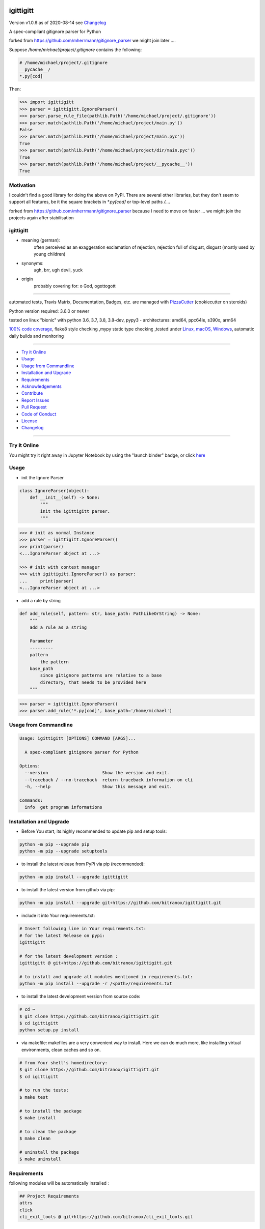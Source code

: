 igittigitt
==========


Version v1.0.6 as of 2020-08-14 see `Changelog`_

|travis_build| |license| |jupyter| |pypi| |black|

|codecov| |better_code| |cc_maintain| |cc_issues| |cc_coverage| |snyk|


.. |travis_build| image:: https://img.shields.io/travis/bitranox/igittigitt/master.svg
   :target: https://travis-ci.org/bitranox/igittigitt

.. |license| image:: https://img.shields.io/github/license/webcomics/pywine.svg
   :target: http://en.wikipedia.org/wiki/MIT_License

.. |jupyter| image:: https://mybinder.org/badge_logo.svg
 :target: https://mybinder.org/v2/gh/bitranox/igittigitt/master?filepath=igittigitt.ipynb

.. for the pypi status link note the dashes, not the underscore !
.. |pypi| image:: https://img.shields.io/pypi/status/igittigitt?label=PyPI%20Package
   :target: https://badge.fury.io/py/igittigitt

.. |codecov| image:: https://img.shields.io/codecov/c/github/bitranox/igittigitt
   :target: https://codecov.io/gh/bitranox/igittigitt

.. |better_code| image:: https://bettercodehub.com/edge/badge/bitranox/igittigitt?branch=master
   :target: https://bettercodehub.com/results/bitranox/igittigitt

.. |cc_maintain| image:: https://img.shields.io/codeclimate/maintainability-percentage/bitranox/igittigitt?label=CC%20maintainability
   :target: https://codeclimate.com/github/bitranox/igittigitt/maintainability
   :alt: Maintainability

.. |cc_issues| image:: https://img.shields.io/codeclimate/issues/bitranox/igittigitt?label=CC%20issues
   :target: https://codeclimate.com/github/bitranox/igittigitt/maintainability
   :alt: Maintainability

.. |cc_coverage| image:: https://img.shields.io/codeclimate/coverage/bitranox/igittigitt?label=CC%20coverage
   :target: https://codeclimate.com/github/bitranox/igittigitt/test_coverage
   :alt: Code Coverage

.. |snyk| image:: https://img.shields.io/snyk/vulnerabilities/github/bitranox/igittigitt
   :target: https://snyk.io/test/github/bitranox/igittigitt

.. |black| image:: https://img.shields.io/badge/code%20style-black-000000.svg
   :target: https://github.com/psf/black

A spec-compliant gitignore parser for Python

forked from https://github.com/mherrmann/gitignore_parser we might join later ....


Suppose `/home/michael/project/.gitignore` contains the following:

.. code-block:: python

    # /home/michael/project/.gitignore
    __pycache__/
    *.py[cod]



Then:

.. code-block:: python

    >>> import igittigitt
    >>> parser = igittigitt.IgnoreParser()
    >>> parser.parse_rule_file(pathlib.Path('/home/michael/project/.gitignore'))
    >>> parser.match(pathlib.Path('/home/michael/project/main.py'))
    False
    >>> parser.match(pathlib.Path('/home/michael/project/main.pyc'))
    True
    >>> parser.match(pathlib.Path('/home/michael/project/dir/main.pyc'))
    True
    >>> parser.match(pathlib.Path('/home/michael/project/__pycache__'))
    True


Motivation
----------
I couldn't find a good library for doing the above on PyPI. There are
several other libraries, but they don't seem to support all features,
be it the square brackets in `*.py[cod]` or top-level paths `/...`.

forked from https://github.com/mherrmann/gitignore_parser because I
need to move on faster ... we might join the projects again after stabilisation

igittigitt
----------
- meaning (german):
    often perceived as an exaggeration exclamation of rejection, rejection full of disgust, disgust (mostly used by young children)
- synonyms:
    ugh, brr, ugh devil, yuck
- origin
    probably covering for: o God, ogottogott

----

automated tests, Travis Matrix, Documentation, Badges, etc. are managed with `PizzaCutter <https://github
.com/bitranox/PizzaCutter>`_ (cookiecutter on steroids)

Python version required: 3.6.0 or newer

tested on linux "bionic" with python 3.6, 3.7, 3.8, 3.8-dev, pypy3 - architectures: amd64, ppc64le, s390x, arm64

`100% code coverage <https://codecov.io/gh/bitranox/igittigitt>`_, flake8 style checking ,mypy static type checking ,tested under `Linux, macOS, Windows <https://travis-ci.org/bitranox/igittigitt>`_, automatic daily builds and monitoring

----

- `Try it Online`_
- `Usage`_
- `Usage from Commandline`_
- `Installation and Upgrade`_
- `Requirements`_
- `Acknowledgements`_
- `Contribute`_
- `Report Issues <https://github.com/bitranox/igittigitt/blob/master/ISSUE_TEMPLATE.md>`_
- `Pull Request <https://github.com/bitranox/igittigitt/blob/master/PULL_REQUEST_TEMPLATE.md>`_
- `Code of Conduct <https://github.com/bitranox/igittigitt/blob/master/CODE_OF_CONDUCT.md>`_
- `License`_
- `Changelog`_

----

Try it Online
-------------

You might try it right away in Jupyter Notebook by using the "launch binder" badge, or click `here <https://mybinder.org/v2/gh/{{rst_include.
repository_slug}}/master?filepath=igittigitt.ipynb>`_

Usage
-----------

- init the Ignore Parser

.. code-block:: python

    class IgnoreParser(object):
        def __init__(self) -> None:
            """
            init the igittigitt parser.
            """

.. code-block:: python

        >>> # init as normal Instance
        >>> parser = igittigitt.IgnoreParser()
        >>> print(parser)
        <...IgnoreParser object at ...>

        >>> # init with context manager
        >>> with igittigitt.IgnoreParser() as parser:
        ...     print(parser)
        <...IgnoreParser object at ...>

- add a rule by string

.. code-block:: python

        def add_rule(self, pattern: str, base_path: PathLikeOrString) -> None:
            """
            add a rule as a string

            Parameter
            ---------
            pattern
                the pattern
            base_path
                since gitignore patterns are relative to a base
                directory, that needs to be provided here
            """

.. code-block:: python

        >>> parser = igittigitt.IgnoreParser()
        >>> parser.add_rule('*.py[cod]', base_path='/home/michael')

Usage from Commandline
------------------------

.. code-block:: bash

   Usage: igittigitt [OPTIONS] COMMAND [ARGS]...

     A spec-compliant gitignore parser for Python

   Options:
     --version                     Show the version and exit.
     --traceback / --no-traceback  return traceback information on cli
     -h, --help                    Show this message and exit.

   Commands:
     info  get program informations

Installation and Upgrade
------------------------

- Before You start, its highly recommended to update pip and setup tools:


.. code-block:: bash

    python -m pip --upgrade pip
    python -m pip --upgrade setuptools

- to install the latest release from PyPi via pip (recommended):

.. code-block:: bash

    python -m pip install --upgrade igittigitt

- to install the latest version from github via pip:


.. code-block:: bash

    python -m pip install --upgrade git+https://github.com/bitranox/igittigitt.git


- include it into Your requirements.txt:

.. code-block:: bash

    # Insert following line in Your requirements.txt:
    # for the latest Release on pypi:
    igittigitt

    # for the latest development version :
    igittigitt @ git+https://github.com/bitranox/igittigitt.git

    # to install and upgrade all modules mentioned in requirements.txt:
    python -m pip install --upgrade -r /<path>/requirements.txt


- to install the latest development version from source code:

.. code-block:: bash

    # cd ~
    $ git clone https://github.com/bitranox/igittigitt.git
    $ cd igittigitt
    python setup.py install

- via makefile:
  makefiles are a very convenient way to install. Here we can do much more,
  like installing virtual environments, clean caches and so on.

.. code-block:: shell

    # from Your shell's homedirectory:
    $ git clone https://github.com/bitranox/igittigitt.git
    $ cd igittigitt

    # to run the tests:
    $ make test

    # to install the package
    $ make install

    # to clean the package
    $ make clean

    # uninstall the package
    $ make uninstall

Requirements
------------
following modules will be automatically installed :

.. code-block:: bash

    ## Project Requirements
    attrs
    click
    cli_exit_tools @ git+https://github.com/bitranox/cli_exit_tools.git

Acknowledgements
----------------

- special thanks to "uncle bob" Robert C. Martin, especially for his books on "clean code" and "clean architecture"

Contribute
----------

I would love for you to fork and send me pull request for this project.
- `please Contribute <https://github.com/bitranox/igittigitt/blob/master/CONTRIBUTING.md>`_

License
-------

This software is licensed under the `MIT license <http://en.wikipedia.org/wiki/MIT_License>`_

---

Changelog
=========

- new MAJOR version for incompatible API changes,
- new MINOR version for added functionality in a backwards compatible manner
- new PATCH version for backwards compatible bug fixes

TODO:
    - code coverage
    - add nested .gitignore files
    - documentation

v1.0.6
--------
2020-08-14:
    - get rid of the named tuple
    - implement attrs
    - full typing, PEP561 package
    - add blacked badge

v1.0.5
--------
2020-08-14: fix Windows and MacOs tests

v1.0.4
--------
2020-08-13: handle trailing spaces

v1.0.3
--------
2020-08-13: handle comments

v1.0.2
--------
2020-08-13: handle directories

v1.0.1
--------
2020-08-13: fix negation handling


v1.0.0
--------
2020-08-13: change the API interface
    - put parser in a class to keep rules there
    - change tests to pytest
    - start type annotations
    - implement black codestyle

v0.0.1
--------
2020-08-12: initial release
    - fork from https://github.com/mherrmann/gitignore_parser


